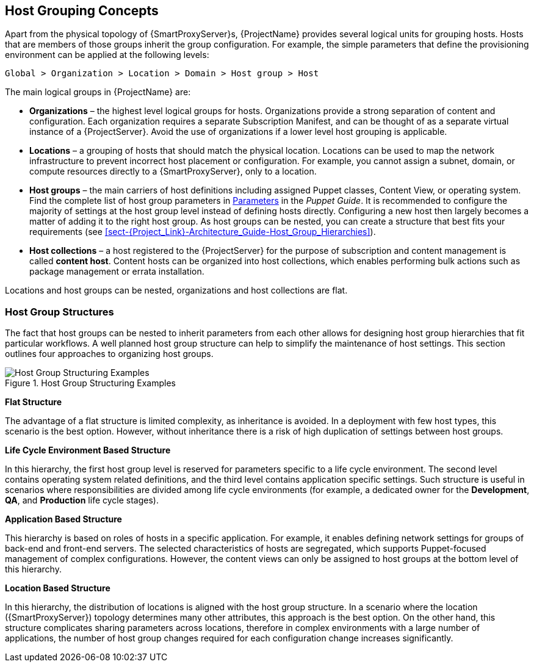 [[chap-Red_Hat_Satellite-Architecture_Guide-Host_Grouping_Concepts]]
== Host Grouping Concepts

Apart from the physical topology of {SmartProxyServer}s, {ProjectName} provides several logical units for grouping hosts.
Hosts that are members of those groups inherit the group configuration.
For example, the simple parameters that define the provisioning environment can be applied at the following levels:

[options="nowrap", subs="+quotes,verbatim,attributes"]
----
Global > Organization > Location > Domain > Host group > Host
----
The main logical groups in {ProjectName} are:


* *Organizations* – the highest level logical groups for hosts.
Organizations provide a strong separation of content and configuration.
Each organization requires a separate Subscription Manifest, and can be thought of as a separate virtual instance of a {ProjectServer}.
Avoid the use of organizations if a lower level host grouping is applicable.

* *Locations* – a grouping of hosts that should match the physical location.
Locations can be used to map the network infrastructure to prevent incorrect host placement or configuration.
For example, you cannot assign a subnet, domain, or compute resources directly to a {SmartProxyServer}, only to a location.

* *Host groups* – the main carriers of host definitions including assigned Puppet classes, Content View, or operating system.
ifndef::orcharhino[]
Find the complete list of host group parameters in https://access.redhat.com/documentation/en-us/red_hat_satellite/{ProductVersion}/html/puppet_guide/chap-red_hat_satellite-puppet_guide-adding_puppet_modules_to_red_hat_satellite_6#sect-{Project_Link}-Puppet_Guide-Adding_Puppet_Modules_to_{Project_Link}_6-Parameters[Parameters] in the _Puppet Guide_.
endif::[]
It is recommended to configure the majority of settings at the host group level instead of defining hosts directly.
Configuring a new host then largely becomes a matter of adding it to the right host group.
As host groups can be nested, you can create a structure that best fits your requirements (see xref:sect-{Project_Link}-Architecture_Guide-Host_Group_Hierarchies[]).

* *Host collections* – a host registered to the {ProjectServer} for the purpose of subscription and content management is called *content host*.
Content hosts can be organized into host collections, which enables performing bulk actions such as package management or errata installation.

Locations and host groups can be nested, organizations and host collections are flat.
[[sect-Red_Hat_Satellite-Architecture_Guide-Host_Group_Hierarchies]]
=== Host Group Structures

The fact that host groups can be nested to inherit parameters from each other allows for designing host group hierarchies that fit particular workflows.
A well planned host group structure can help to simplify the maintenance of host settings.
This section outlines four approaches to organizing host groups.

[[figu-Life_Cycle_Environment_Based_Structure]]
.Host Group Structuring Examples

image::satellite_6_host_group_structures.png[Host Group Structuring Examples]


[[brid-Flat_Structure]]
*Flat Structure*

The advantage of a flat structure is limited complexity, as inheritance is avoided.
In a deployment with few host types, this scenario is the best option.
However, without inheritance there is a risk of high duplication of settings between host groups.

[[brid-Life_Cycle_Environment_Based_Structure]]
*Life Cycle Environment Based Structure*

In this hierarchy, the first host group level is reserved for parameters specific to a life cycle environment.
The second level contains operating system related definitions, and the third level contains application specific settings.
Such structure is useful in scenarios where responsibilities are divided among life cycle environments (for example, a dedicated owner for the *Development*, *QA*, and *Production* life cycle stages).
[[brid-Flat_Host_Group_Structure]]
*Application Based Structure*

This hierarchy is based on roles of hosts in a specific application.
For example, it enables defining network settings for groups of back-end and front-end servers.
The selected characteristics of hosts are segregated, which supports Puppet-focused management of complex configurations.
However, the content views can only be assigned to host groups at the bottom level of this hierarchy.
[[brid-Location_Based_Structure]]
*Location Based Structure*

In this hierarchy, the distribution of locations is aligned with the host group structure.
In a scenario where the location ({SmartProxyServer}) topology determines many other attributes, this approach is the best option.
On the other hand, this structure complicates sharing parameters across locations, therefore in complex environments with a large number of applications, the number of host group changes required for each configuration change increases significantly.
